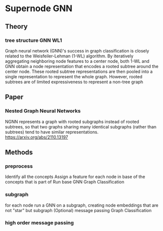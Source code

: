 * Supernode GNN
** Theory
*** tree structure GNN WL1
   Graph neural network (GNN)'s success in graph classification is closely related to the Weisfeiler-Lehman (1-WL) algorithm. By iteratively aggregating neighboring node features to a center node, both 1-WL and GNN obtain a node representation that encodes a rooted subtree around the center node. These rooted subtree representations are then pooled into a single representation to represent the whole graph. However, rooted subtrees are of limited expressiveness to represent a non-tree graph
** Paper
*** Nested Graph Neural Networks
NGNN represents a graph with rooted subgraphs instead of rooted subtrees, so that two graphs sharing many identical
subgraphs (rather than subtrees) tend to have similar representations.
https://arxiv.org/abs/2110.13197

** Methods
*** preprocess
Identify all the concepts
Assign a feature for each node in base of the concepts that is part of
Run base GNN
Graph Classification

*** subgraph
for each node run a GNN on a subgraph, creating node embeddings that are not "star" but subgraph
(Optional) message passing
Graph Classification

*** high order message passing
